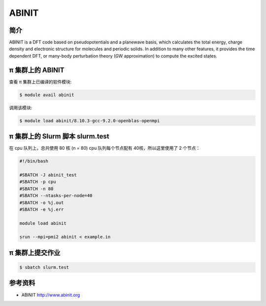 .. _abinit:

ABINIT
======

简介
----

ABINIT is a DFT code based on pseudopotentials and a planewave basis,
which calculates the total energy, charge density and electronic
structure for molecules and periodic solids. In addition to many other
features, it provides the time dependent DFT, or many-body perturbation
theory (GW approximation) to compute the excited states.

π 集群上的 ABINIT
-----------------------------

查看 π 集群上已编译的软件模块:

.. code:: bash

   $ module avail abinit

调用该模块:

.. code:: bash

   $ module load abinit/8.10.3-gcc-9.2.0-openblas-openmpi

π 集群上的 Slurm 脚本 slurm.test
--------------------------------------------

在 cpu 队列上，总共使用 80 核 (n = 80)
cpu 队列每个节点配有 40核，所以这里使用了 2 个节点：

.. code:: bash

   #!/bin/bash

   #SBATCH -J abinit_test
   #SBATCH -p cpu
   #SBATCH -n 80
   #SBATCH --ntasks-per-node=40
   #SBATCH -o %j.out
   #SBATCH -e %j.err

   module load abinit

   srun --mpi=pmi2 abinit < example.in

π 集群上提交作业
-------------------

.. code:: bash

   $ sbatch slurm.test

参考资料
--------

-  ABINIT http://www.abinit.org
